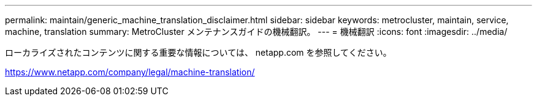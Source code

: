 ---
permalink: maintain/generic_machine_translation_disclaimer.html 
sidebar: sidebar 
keywords: metrocluster, maintain, service, machine, translation 
summary: MetroCluster メンテナンスガイドの機械翻訳。 
---
= 機械翻訳
:icons: font
:imagesdir: ../media/


ローカライズされたコンテンツに関する重要な情報については、 netapp.com を参照してください。

https://www.netapp.com/company/legal/machine-translation/[]
